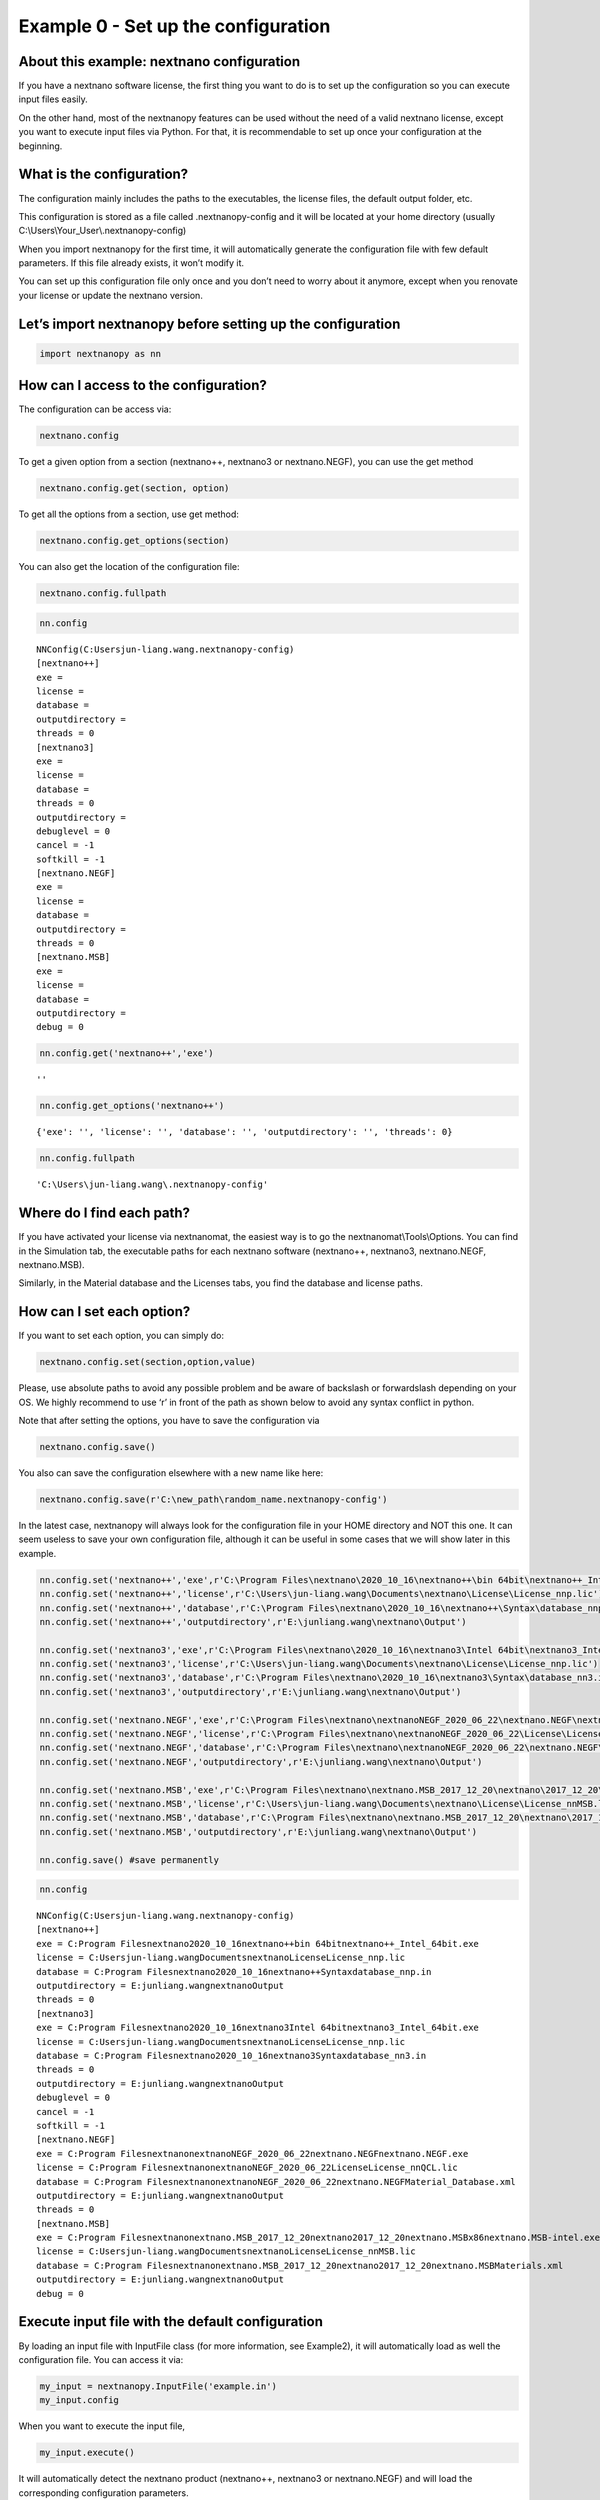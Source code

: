 Example 0 - Set up the configuration
====================================

About this example: nextnano configuration
------------------------------------------

If you have a nextnano software license, the first thing you want to do
is to set up the configuration so you can execute input files easily.

On the other hand, most of the nextnanopy features can be used without
the need of a valid nextnano license, except you want to execute input
files via Python. For that, it is recommendable to set up once your
configuration at the beginning.

What is the configuration?
--------------------------

The configuration mainly includes the paths to the executables, the
license files, the default output folder, etc.

This configuration is stored as a file called .nextnanopy-config and it
will be located at your home directory (usually C:\\Users\\Your_User\\.nextnanopy-config)

When you import nextnanopy for the first time, it will automatically
generate the configuration file with few default parameters. If this
file already exists, it won’t modify it.

You can set up this configuration file only once and you don’t need to
worry about it anymore, except when you renovate your license or update
the nextnano version.

Let’s import nextnanopy before setting up the configuration
-----------------------------------------------------------

.. code:: ipython3

    import nextnanopy as nn

How can I access to the configuration?
--------------------------------------

The configuration can be access via:

.. code:: python

   nextnano.config

To get a given option from a section (nextnano++, nextnano3 or
nextnano.NEGF), you can use the get method

.. code:: python

   nextnano.config.get(section, option)

To get all the options from a section, use get method:

.. code:: python

   nextnano.config.get_options(section)

You can also get the location of the configuration file:

.. code:: python

   nextnano.config.fullpath

.. code:: ipython3

    nn.config




.. parsed-literal::

    NNConfig(C:\Users\jun-liang.wang\.nextnanopy-config)
    [nextnano++]
    exe = 
    license = 
    database = 
    outputdirectory = 
    threads = 0
    [nextnano3]
    exe = 
    license = 
    database = 
    threads = 0
    outputdirectory = 
    debuglevel = 0
    cancel = -1
    softkill = -1
    [nextnano.NEGF]
    exe = 
    license = 
    database = 
    outputdirectory = 
    threads = 0
    [nextnano.MSB]
    exe = 
    license = 
    database = 
    outputdirectory = 
    debug = 0



.. code:: ipython3

    nn.config.get('nextnano++','exe')




.. parsed-literal::

    ''



.. code:: ipython3

    nn.config.get_options('nextnano++')




.. parsed-literal::

    {'exe': '', 'license': '', 'database': '', 'outputdirectory': '', 'threads': 0}



.. code:: ipython3

    nn.config.fullpath




.. parsed-literal::

    'C:\\Users\\jun-liang.wang\\.nextnanopy-config'



Where do I find each path?
--------------------------

If you have activated your license via nextnanomat, the easiest way is
to go the nextnanomat\\Tools\\Options. You can
find in the Simulation tab, the executable paths for each nextnano
software (nextnano++, nextnano3, nextnano.NEGF, nextnano.MSB).

Similarly, in the Material database and the Licenses tabs, you find the
database and license paths.

How can I set each option?
--------------------------

If you want to set each option, you can simply do:

.. code:: python

   nextnano.config.set(section,option,value)

Please, use absolute paths to avoid any possible problem and be aware of
backslash or forwardslash depending on your OS. We highly recommend to
use ‘r’ in front of the path as shown below to avoid any syntax conflict
in python.

Note that after setting the options, you have to save the configuration
via

.. code:: python

   nextnano.config.save()

You also can save the configuration elsewhere with a new name like here:

.. code:: python

   nextnano.config.save(r'C:\new_path\random_name.nextnanopy-config')

In the latest case, nextnanopy will always look for the configuration
file in your HOME directory and NOT this one. It can seem useless to
save your own configuration file, although it can be useful in some
cases that we will show later in this example.

.. code:: ipython3

    nn.config.set('nextnano++','exe',r'C:\Program Files\nextnano\2020_10_16\nextnano++\bin 64bit\nextnano++_Intel_64bit.exe')
    nn.config.set('nextnano++','license',r'C:\Users\jun-liang.wang\Documents\nextnano\License\License_nnp.lic')
    nn.config.set('nextnano++','database',r'C:\Program Files\nextnano\2020_10_16\nextnano++\Syntax\database_nnp.in')
    nn.config.set('nextnano++','outputdirectory',r'E:\junliang.wang\nextnano\Output')
    
    nn.config.set('nextnano3','exe',r'C:\Program Files\nextnano\2020_10_16\nextnano3\Intel 64bit\nextnano3_Intel_64bit.exe')
    nn.config.set('nextnano3','license',r'C:\Users\jun-liang.wang\Documents\nextnano\License\License_nnp.lic')
    nn.config.set('nextnano3','database',r'C:\Program Files\nextnano\2020_10_16\nextnano3\Syntax\database_nn3.in')
    nn.config.set('nextnano3','outputdirectory',r'E:\junliang.wang\nextnano\Output')
    
    nn.config.set('nextnano.NEGF','exe',r'C:\Program Files\nextnano\nextnanoNEGF_2020_06_22\nextnano.NEGF\nextnano.NEGF.exe')
    nn.config.set('nextnano.NEGF','license',r'C:\Program Files\nextnano\nextnanoNEGF_2020_06_22\License\License_nnQCL.lic')
    nn.config.set('nextnano.NEGF','database',r'C:\Program Files\nextnano\nextnanoNEGF_2020_06_22\nextnano.NEGF\Material_Database.xml')
    nn.config.set('nextnano.NEGF','outputdirectory',r'E:\junliang.wang\nextnano\Output')
    
    nn.config.set('nextnano.MSB','exe',r'C:\Program Files\nextnano\nextnano.MSB_2017_12_20\nextnano\2017_12_20\nextnano.MSB\x86\nextnano.MSB-intel.exe')
    nn.config.set('nextnano.MSB','license',r'C:\Users\jun-liang.wang\Documents\nextnano\License\License_nnMSB.lic')
    nn.config.set('nextnano.MSB','database',r'C:\Program Files\nextnano\nextnano.MSB_2017_12_20\nextnano\2017_12_20\nextnano.MSB\Materials.xml')
    nn.config.set('nextnano.MSB','outputdirectory',r'E:\junliang.wang\nextnano\Output')
    
    nn.config.save() #save permanently

.. code:: ipython3

    nn.config




.. parsed-literal::

    NNConfig(C:\Users\jun-liang.wang\.nextnanopy-config)
    [nextnano++]
    exe = C:\Program Files\nextnano\2020_10_16\nextnano++\bin 64bit\nextnano++_Intel_64bit.exe
    license = C:\Users\jun-liang.wang\Documents\nextnano\License\License_nnp.lic
    database = C:\Program Files\nextnano\2020_10_16\nextnano++\Syntax\database_nnp.in
    outputdirectory = E:\junliang.wang\nextnano\Output
    threads = 0
    [nextnano3]
    exe = C:\Program Files\nextnano\2020_10_16\nextnano3\Intel 64bit\nextnano3_Intel_64bit.exe
    license = C:\Users\jun-liang.wang\Documents\nextnano\License\License_nnp.lic
    database = C:\Program Files\nextnano\2020_10_16\nextnano3\Syntax\database_nn3.in
    threads = 0
    outputdirectory = E:\junliang.wang\nextnano\Output
    debuglevel = 0
    cancel = -1
    softkill = -1
    [nextnano.NEGF]
    exe = C:\Program Files\nextnano\nextnanoNEGF_2020_06_22\nextnano.NEGF\nextnano.NEGF.exe
    license = C:\Program Files\nextnano\nextnanoNEGF_2020_06_22\License\License_nnQCL.lic
    database = C:\Program Files\nextnano\nextnanoNEGF_2020_06_22\nextnano.NEGF\Material_Database.xml
    outputdirectory = E:\junliang.wang\nextnano\Output
    threads = 0
    [nextnano.MSB]
    exe = C:\Program Files\nextnano\nextnano.MSB_2017_12_20\nextnano\2017_12_20\nextnano.MSB\x86\nextnano.MSB-intel.exe
    license = C:\Users\jun-liang.wang\Documents\nextnano\License\License_nnMSB.lic
    database = C:\Program Files\nextnano\nextnano.MSB_2017_12_20\nextnano\2017_12_20\nextnano.MSB\Materials.xml
    outputdirectory = E:\junliang.wang\nextnano\Output
    debug = 0



Execute input file with the default configuration
-------------------------------------------------

By loading an input file with InputFile class (for more information, see
Example2), it will automatically load as well the configuration file.
You can access it via:

.. code:: python

   my_input = nextnanopy.InputFile('example.in')
   my_input.config

When you want to execute the input file,

.. code:: python

   my_input.execute()

It will automatically detect the nextnano product (nextnano++, nextnano3
or nextnano.NEGF) and will load the corresponding configuration
parameters.

.. code:: ipython3

    my_input = nn.InputFile(r'E:\junliang.wang\datafiles\nextnano++\example.in')
    my_input.config




.. parsed-literal::

    NNConfig(C:\Users\jun-liang.wang\.nextnanopy-config)
    [nextnano++]
    exe = C:\Program Files\nextnano\2020_10_16\nextnano++\bin 64bit\nextnano++_Intel_64bit.exe
    license = C:\Users\jun-liang.wang\Documents\nextnano\License\License_nnp.lic
    database = C:\Program Files\nextnano\2020_10_16\nextnano++\Syntax\database_nnp.in
    outputdirectory = E:\junliang.wang\nextnano\Output
    threads = 0
    [nextnano3]
    exe = C:\Program Files\nextnano\2020_10_16\nextnano3\Intel 64bit\nextnano3_Intel_64bit.exe
    license = C:\Users\jun-liang.wang\Documents\nextnano\License\License_nnp.lic
    database = C:\Program Files\nextnano\2020_10_16\nextnano3\Syntax\database_nn3.in
    threads = 0
    outputdirectory = E:\junliang.wang\nextnano\Output
    debuglevel = 0
    cancel = -1
    softkill = -1
    [nextnano.NEGF]
    exe = C:\Program Files\nextnano\nextnanoNEGF_2020_06_22\nextnano.NEGF\nextnano.NEGF.exe
    license = C:\Program Files\nextnano\nextnanoNEGF_2020_06_22\License\License_nnQCL.lic
    database = C:\Program Files\nextnano\nextnanoNEGF_2020_06_22\nextnano.NEGF\Material_Database.xml
    outputdirectory = E:\junliang.wang\nextnano\Output
    threads = 0
    [nextnano.MSB]
    exe = C:\Program Files\nextnano\nextnano.MSB_2017_12_20\nextnano\2017_12_20\nextnano.MSB\x86\nextnano.MSB-intel.exe
    license = C:\Users\jun-liang.wang\Documents\nextnano\License\License_nnMSB.lic
    database = C:\Program Files\nextnano\nextnano.MSB_2017_12_20\nextnano\2017_12_20\nextnano.MSB\Materials.xml
    outputdirectory = E:\junliang.wang\nextnano\Output
    debug = 0



.. code:: ipython3

    my_input.execute()


.. parsed-literal::

    C:\Program Files\nextnano\2020_10_16\nextnano++\bin 64bit
    ================================================================================
    STARTING...
    ================================================================================

    (...)

    ================================================================================
    DONE.
    ================================================================================


Execute with different parameters
---------------------------------

Method 1: use another configuration file
~~~~~~~~~~~~~~~~~~~~~~~~~~~~~~~~~~~~~~~~

If you want to execute an input file with another configuration file,
you can do

.. code:: python

   my_input = nextnanopy.InputFile('example.in',configpath=r'C:\new_path\random_name.nextnanopy-config')
   my_input.config

For this specific input file, it will use the user-defined configuration
file for executing the simulation.

This feature can be useful if you have different versions of nextnano
installed and you would like to use a given version for a set of input
files.

Method 2: without any configuration file
~~~~~~~~~~~~~~~~~~~~~~~~~~~~~~~~~~~~~~~~

You can pass one or more specific arguments like outputdirectoy or
threads to the execute method like below:

.. code:: python

   my_input.execute(outputdirectory=r'C:\Users\jun-liang.wang\Downloads', threads=4)

.. code:: ipython3

    my_input.execute(outputdirectory=r'C:\Users\jun-liang.wang\Downloads', threads=4)


.. parsed-literal::

    C:\Program Files\nextnano\2020_10_16\nextnano++\bin 64bit
    ================================================================================
    STARTING...
    ================================================================================
    (...)
    ================================================================================
    DONE.
    ================================================================================



Reset the configuration to default
----------------------------------

If you want to reset to the default configuration, you can simply do

.. code:: python

   nextnano.config.to_default()
   nextnano.config.save()

Remember that you need to save the file after the modification.

.. code:: ipython3

    nn.config.to_default() # not saved automatically
    nn.config.save() # save the default values
    print(nn.config)


.. parsed-literal::

    NNConfig(C:\Users\jun-liang.wang\.nextnanopy-config)
    [nextnano++]
    exe = 
    license = 
    database = 
    outputdirectory = 
    threads = 0
    [nextnano3]
    exe = 
    license = 
    database = 
    threads = 0
    outputdirectory = 
    debuglevel = 0
    cancel = -1
    softkill = -1
    [nextnano.NEGF]
    exe = 
    license = 
    database = 
    outputdirectory = 
    threads = 0
    [nextnano.MSB]
    exe = 
    license = 
    database = 
    outputdirectory = 
    debug = 0
    

Please, contact python@nextnano.com for any issue with this example.
